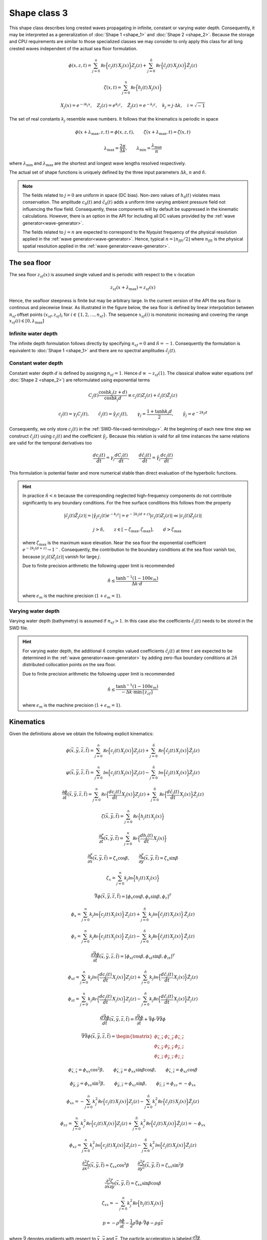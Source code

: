 Shape class 3
-------------

This shape class describes long crested waves propagating in infinite, constant or varying water depth.
Consequently, it may be interpreted as a generalization of :doc:`Shape 1 <shape_1>` and
:doc:`Shape 2 <shape_2>`.
Because the storage and CPU requirements are similar to those specialized classes we may consider
to only apply this class for all long crested waves independent of the actual sea floor formulation.

.. math::
   \phi(x, z, t)= \sum_{j=0}^n \mathcal{Re} \Bigl\{c_j(t)\, X_j(x) \Bigr\} Z_j(z) +
                  \sum_{j=0}^{\hat{n}} \mathcal{Re}\Bigl\{\hat{c}_j(t)\, X_j(x) \Bigr\} \hat{Z}_j(z)

.. math::
   \zeta(x, t)= \sum_{j=0}^n \mathcal{Re} \Bigl\{h_j(t)\, X_j(x) \Bigr\}

.. math::
   X_j(x) = e^{-i k_j x}, \quad Z_j(z) = e^{k_j z}, \quad \hat{Z}_j(z) = e^{-k_j z},
   \quad k_j = j\cdot\Delta k, \quad i=\sqrt{-1}

The set of real constants :math:`k_j` resemble wave numbers. It follows that the
kinematics is periodic in space

.. math::
   \phi(x + \lambda_{\max}, z, t) = \phi(x, z, t), \qquad
   \zeta(x + \lambda_{\max}, t) = \zeta(x, t)
.. math::
   \lambda_{\max} = \frac{2\pi}{\Delta k}, \qquad \lambda_{\min} = \frac{\lambda_{\max}}{n}

where :math:`\lambda_{\min}` and :math:`\lambda_{\max}` are the shortest and longest
wave lengths resolved respectively.

The actual set of shape functions is uniquely defined by the three input parameters
:math:`\Delta k`, :math:`n` and  :math:`\hat{n}`.

.. note::

  The fields related to :math:`j=0` are uniform in space (DC bias). Non-zero values of
  :math:`h_0(t)` violates mass conservation.
  The amplitude :math:`c_0(t)` and :math:`\hat{c}_0(t)`
  adds a uniform time varying ambient pressure field not influencing the flow field.
  Consequently, these components will by default be suppressed in the kinematic
  calculations. However, there is an option in the API for including all DC values
  provided by the :ref:`wave generator<wave-generator>`.

  The fields related to :math:`j=n` are expected to correspond to the Nyquist
  frequency of the physical resolution applied in the
  :ref:`wave generator<wave-generator>`.
  Hence, typical :math:`n=\lfloor n_{fft}/2 \rfloor` where :math:`n_{fft}` is the physical
  spatial resolution applied in the :ref:`wave generator<wave-generator>`.

The sea floor
~~~~~~~~~~~~~

The sea floor :math:`z_{sf}(x)` is assumed single valued and is periodic with respect to the :math:`x`-location

.. math::
   z_{sf}(x + \lambda_{\max}) = z_{sf}(x)

Hence, the seafloor steepness is finite but may be arbitrary large.
In the current version of the API the sea floor is continous and piecewise linear.
As illustrated in the figure below, the sea floor is
defined by linear interpolation between :math:`n_{sf}` offset points :math:`(x_{sf},z_{sf})_i`
for :math:`i\in\{1,2,\ldots,n_{sf}\}`.
The sequence :math:`x_{sf}(i)` is monotonic increasing and covering
the range :math:`x_{sf}(i)\in[0, \lambda_{\max}]`


.. figure:: figures/SeaFloorLongCrested_600x250.png

Infinite water depth
^^^^^^^^^^^^^^^^^^^^

The infinite depth formulation follows directly by specifying :math:`n_{sf}=0` and :math:`\hat{n}=-1`.
Consequently the formulation is equivalent to :doc:`Shape 1 <shape_1>` and there are no
spectral amplitudes :math:`\hat{c}_j(t)`.

Constant water depth
^^^^^^^^^^^^^^^^^^^^

Constant water depth :math:`d` is defined by assigning :math:`n_{sf}=1`. Hence :math:`d\equiv -z_{sf}(1)`.
The classical shallow water equations (ref :doc:`Shape 2 <shape_2>`) are reformulated using exponential terms

.. math::
    C_j(t) \frac{\cosh k_j(z+d)}{\cosh k_j d} \equiv c_j(t) Z_j(z) + \hat{c}_j(t) \hat{Z}_j(z)

.. math::
    c_j(t) = \gamma_j C_j(t), \qquad    \hat{c}_j(t) = \hat{\gamma}_j c_j(t), \qquad
   \gamma_j = \frac{1+\tanh k_j d}{2}, \qquad \hat{\gamma}_j = e^{-2k_j d}

Consequently, we only store :math:`c_j(t)` in the :ref:`SWD-file<swd-terminology>`.
At the beginning of each new time step  we construct :math:`\hat{c}_j(t)`
using :math:`c_j(t)` and the coefficient :math:`\hat{\gamma}_j`.
Because this relation is valid for all time instances the same relations are valid for the
temporal derivatives too

.. math::
    \frac{d c_j(t)}{dt} = \gamma_j \frac{d C_j(t)}{dt}, \qquad
    \frac{d \hat{c}_j(t)}{dt} = \hat{\gamma}_j \frac{d c_j(t)}{dt}

This formulation is potential faster and more numerical stable than direct evaluation of
the hyperbolic functions.

.. hint::

   In practice :math:`\hat{n} < n` because the corresponding neglected high-frequency components
   do not contribute significantly to any boundary conditions.
   For the free surface conditions this follows from the property

   .. math::
        |\hat{c}_j(t) \hat{Z}_j(z)| = |\hat{\gamma}_j c_j(t)  e^{-k_j z}|  = e^{-2k_j (d + z)} |c_j(t) Z_j(z)|
        \ll |c_j(t) Z_j(z)|

   .. math::
        \qquad j > \hat{n}, \qquad z\in[-\zeta_{\max},\zeta_{\max}], \qquad d > \zeta_{\max}

   where :math:`\zeta_{\max}` is the maximum wave elevation.
   Near the sea floor the exponential coefficient :math:`e^{-2k_j (d + z)}\to 1^-`. Consequently,
   the contribution to the boundary conditions at the sea floor vanish too,
   because :math:`|c_j(t) Z_j(z)|` vanish for large :math:`j`.

   Due to finite precision arithmetic the following upper limit is recommended

   .. math::
        \hat{n} \le \frac{\tanh^{-1}(1 - 100 \epsilon_m)}{\Delta k\cdot d}

   where :math:`\epsilon_m` is the machine precision (:math:`1+\epsilon_m=1`).


Varying water depth
^^^^^^^^^^^^^^^^^^^

Varying water depth (bathymetry) is assumed if :math:`n_{sf}>1`.
In this case also the coefficients  :math:`\hat{c}_j(t)` needs to be stored in the SWD file.

.. hint::

   For varying water depth, the additional :math:`\hat{n}` complex valued coefficients :math:`\hat{c}_j(t)`
   at time :math:`t` are expected to be determined in the :ref:`wave generator<wave-generator>`
   by adding zero-flux boundary
   conditions at :math:`2\hat{n}` distributed collocation points on the sea floor.

   Due to finite precision arithmetic the following upper limit is recommended

   .. math::
        \hat{n} \le \frac{\tanh^{-1}(1 - 100 \epsilon_m)}{-\Delta k\cdot \min\{z_{zf}\}}

   where :math:`\epsilon_m` is the machine precision (:math:`1+\epsilon_m=1`).


Kinematics
~~~~~~~~~~

Given the definitions above we obtain the following explicit kinematics:

.. math::
   \phi(\bar{x},\bar{y},\bar{z},\bar{t})= \sum_{j=0}^n \mathcal{Re} \Bigl\{c_j(t)\, X_j(x)\Bigr\} Z_j(z) +
                  \sum_{j=0}^{\hat{n}} \mathcal{Re}\Bigl\{\hat{c}_j(t)\, X_j(x) \Bigr\} \hat{Z}_j(z)
.. math::
   \varphi(\bar{x},\bar{y},\bar{z},\bar{t})= \sum_{j=0}^n \mathcal{Im} \Bigl\{c_j(t)\, X_j(x)\Bigr\} Z_j(z) -
                  \sum_{j=0}^{\hat{n}} \mathcal{Im}\Bigl\{\hat{c}_j(t)\, X_j(x)\Bigr\} \hat{Z}_j(z)

.. math::
  \frac{\partial\phi}{\partial \bar{t}}(\bar{x},\bar{y},\bar{z},\bar{t}) = \sum_{j=0}^n \mathcal{Re}
               \Bigl\{\frac{d c_j(t)}{dt} \, X_j(x)\Bigr\} Z_j(z) +
                  \sum_{j=0}^{\hat{n}} \mathcal{Re}\Bigl\{\frac{d \hat{c}_j(t)}{dt}\, X_j(x)\Bigr\} \hat{Z}_j(z)

.. math::
   \zeta(\bar{x},\bar{y},\bar{t})= \sum_{j=0}^n \mathcal{Re}
               \Bigl\{h_j(t)\, X_j(x)\Bigr\}

.. math::
  \frac{\partial\zeta}{\partial \bar{t}}(\bar{x},\bar{y},\bar{t}) = \sum_{j=0}^n \mathcal{Re}
               \Bigl\{\frac{d h_j(t)}{dt} \, X_j(x)\Bigr\}

.. math::
   \frac{\partial\zeta}{\partial \bar{x}}(\bar{x},\bar{y},\bar{t}) = \zeta_x\cos\beta, \qquad
   \frac{\partial\zeta}{\partial \bar{y}}(\bar{x},\bar{y},\bar{t}) = \zeta_x\sin\beta

.. math::
   \zeta_x = \sum_{j=0}^n k_j\mathcal{Im} \Bigl\{h_j(t)\, X_j(x)\Bigr\}

.. math::
   \bar{\nabla}\phi(\bar{x},\bar{y},\bar{z},\bar{t}) = [\phi_x\cos\beta,\phi_x\sin\beta,\phi_z]^T

.. math::
   \phi_x = \sum_{j=0}^n k_j\mathcal{Im} \Bigl\{c_j(t)\, X_j(x)\Bigr\} \, Z_j(z) +
            \sum_{j=0}^\hat{n} k_j\mathcal{Im} \Bigl\{\hat{c}_j(t)\, X_j(x)\Bigr\} \, \hat{Z}_j(z)

.. math::
   \phi_z = \sum_{j=0}^n k_j\mathcal{Re} \Bigl\{c_j(t)\, X_j(x)\Bigr\} \, Z_j(z) -
            \sum_{j=0}^\hat{n} k_j\mathcal{Re} \Bigl\{\hat{c}_j(t)\, X_j(x)\Bigr\} \, \hat{Z}_j(z)

.. math::
  \frac{\partial\bar{\nabla}\phi}{\partial \bar{t}}(\bar{x},\bar{y},\bar{z},\bar{t}) =
           [\phi_{xt}\cos\beta,\phi_{xt}\sin\beta,\phi_{zt}]^T

.. math::
   \phi_{xt} = \sum_{j=0}^n k_j \mathcal{Im} \Bigl\{\frac{d c_j(t)}{dt} \, X_j(x)\Bigr\} Z_j(z) +
               \sum_{j=0}^\hat{n} k_j \mathcal{Im} \Bigl\{\frac{d \hat{c}_j(t)}{dt} \, X_j(x)\Bigr\} \hat{Z}_j(z)

.. math::
   \phi_{zt} = \sum_{j=0}^n k_j \mathcal{Re} \Bigl\{\frac{d c_j(t)}{dt} \, X_j(x)\Bigr\} Z_j(z) -
               \sum_{j=0}^\hat{n} k_j \mathcal{Re} \Bigl\{\frac{d \hat{c}_j(t)}{dt} \, X_j(x)\Bigr\} \hat{Z}_j(z)

.. math::
  \frac{d\bar{\nabla}\phi}{d\bar{t}}(\bar{x},\bar{y},\bar{z},\bar{t}) =
           \frac{\partial\bar{\nabla}\phi}{\partial \bar{t}} +
  \bar{\nabla}\phi \cdot \bar{\nabla}\bar{\nabla}\phi

.. math::
   \bar{\nabla}\bar{\nabla}\phi (\bar{x},\bar{y},\bar{z},\bar{t}) =
     \begin{bmatrix}
       \phi_{\bar{x},\bar{x}}  & \phi_{\bar{x},\bar{y}} & \phi_{\bar{x},\bar{z}} \\
       \phi_{\bar{x},\bar{y}}  & \phi_{\bar{y},\bar{y}} & \phi_{\bar{y},\bar{z}} \\
       \phi_{\bar{x},\bar{z}}  & \phi_{\bar{y},\bar{z}} & \phi_{\bar{z},\bar{z}}
     \end{bmatrix}

.. math::
   \phi_{\bar{x},\bar{x}} = \phi_{xx}\cos^2\beta, \qquad
   \phi_{\bar{x},\bar{y}} = \phi_{xx}\sin\beta\cos\beta, \qquad
   \phi_{\bar{x},\bar{z}} = \phi_{xz}\cos\beta

.. math::
   \phi_{\bar{y},\bar{y}} = \phi_{xx}\sin^2\beta, \qquad
   \phi_{\bar{y},\bar{z}} = \phi_{xz}\sin\beta, \qquad
   \phi_{\bar{z},\bar{z}} = \phi_{zz} = -\phi_{xx}

.. math::
   \phi_{xx} = -\sum_{j=0}^n k_j^2 \mathcal{Re} \Bigl\{c_j(t) \, X_j(x)\Bigr\} Z_j(z)
               -\sum_{j=0}^\hat{n} k_j^2 \mathcal{Re} \Bigl\{\hat{c}_j(t) \, X_j(x)\Bigr\} \hat{Z}_j(z)

.. math::
   \phi_{zz} = \sum_{j=0}^n k_j^2 \mathcal{Re} \Bigl\{c_j(t) \, X_j(x)\Bigr\} Z_j(z) +
               \sum_{j=0}^\hat{n} k_j^2 \mathcal{Re} \Bigl\{\hat{c}_j(t) \, X_j(x)\Bigr\} \hat{Z}_j(z)
   = - \phi_{xx}

.. math::
   \phi_{xz} = \sum_{j=0}^n k_j^2 \mathcal{Im} \Bigl\{c_j(t) \, X_j(x)\Bigr\} Z_j(z) -
               \sum_{j=0}^\hat{n} k_j^2 \mathcal{Im} \Bigl\{\hat{c}_j(t) \, X_j(x)\Bigr\} \hat{Z}_j(z)

.. math::
   \frac{\partial^2\zeta}{\partial \bar{x}^2}(\bar{x},\bar{y},\bar{t}) = \zeta_{xx}\cos^2\beta
   \qquad
   \frac{\partial^2\zeta}{\partial \bar{y}^2}(\bar{x},\bar{y},\bar{t}) = \zeta_{xx}\sin^2\beta

.. math::
   \frac{\partial^2\zeta}{\partial\bar{x}\partial\bar{y}}(\bar{x},\bar{y},\bar{t}) =
                \zeta_{xx}\sin\beta\cos\beta

.. math::
   \zeta_{xx} = -\sum_{j=0}^n k_j^2 \mathcal{Re} \Bigl\{h_j(t) \, X_j(x)\Bigr\}

.. math::
   p = -\rho\frac{\partial\phi}{\partial \bar{t}}
       -\frac{1}{2}\rho\bar{\nabla}\phi\cdot\bar{\nabla}\phi
       -\rho g \bar{z}

where :math:`\bar{\nabla}` denotes gradients with respect to
:math:`\bar{x}`, :math:`\bar{y}` and :math:`\bar{z}`. The particle acceleration
is labeled :math:`\frac{d\bar{\nabla}\phi}{d\bar{t}}`.

The stream function :math:`\varphi` is related to the velocity potential  :math:`\phi`.
Hence :math:`\partial \phi/\partial x = \partial \varphi/\partial z`
and  :math:`\partial \phi/\partial z = -\partial \varphi/\partial x`.

Implementation notes
~~~~~~~~~~~~~~~~~~~~

Evaluation of costly transcendental functions (:math:`\cos`, :math:`\sin`, :math:`\exp`, ...)
are almost eliminated by exploiting the following recursive relations

.. math::
   X_j(x) = X_1(x)\, X_{j-1}(x), \qquad
   Z_j(z) = Z_1(z)\, Z_{j-1}(z), \qquad
   \hat{Z}_j(z) = \hat{Z}_1(z)\, \hat{Z}_{j-1}(z)

In case the :ref:`wave generator<wave-generator>` applies a perturbation theory of
order :math:`q` we apply the following Taylor expansions above the calm free surface.

.. math::
   Z_j(z) = 1 + \sum_{p=1}^{q-1}\frac{(k_j z)^p}{p!}, \qquad
   \hat{Z}_j(z) = 1 + \sum_{p=1}^{q-1}\frac{(-k_j z)^p}{p!}, \qquad z > 0
